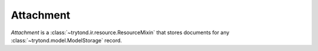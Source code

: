 .. _model-ir.attachment:

Attachment
==========

*Attachment* is a :class:`~trytond.ir.resource.ResourceMixin` that stores
documents for any :class:`~trytond.model.ModelStorage` record.

.. seealso::

   Attachments are found by opening the main menu item:

      |Administration --> Models --> Attachments|__

      .. |Administration --> Models --> Attachments| replace:: :menuselection:`Administration --> Models --> Attachments`
      __ https://demo.tryton.org/model/ir.attachment

   The attachments related to a record are found by opening the
   :guilabel:`Attachment` menu item of the toolbar.
